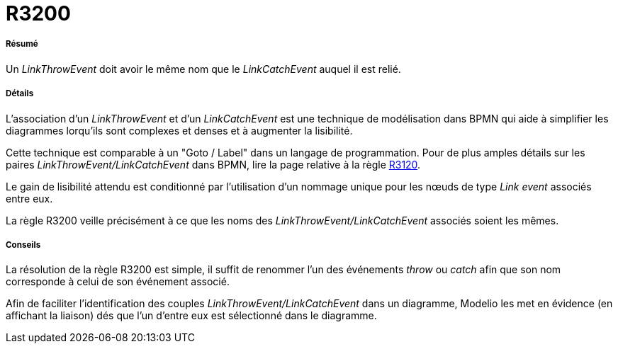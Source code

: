 // Disable all captions for figures.
:!figure-caption:
// Path to the stylesheet files
:stylesdir: .

[[R3200]]

[[r3200]]
= R3200

[[Résumé]]

[[résumé]]
===== Résumé

Un _LinkThrowEvent_ doit avoir le même nom que le _LinkCatchEvent_ auquel il est relié.

[[Détails]]

[[détails]]
===== Détails

L'association d'un _LinkThrowEvent_ et d'un _LinkCatchEvent_ est une technique de modélisation dans BPMN qui aide à simplifier les diagrammes lorqu'ils sont complexes et denses et à augmenter la lisibilité.

Cette technique est comparable à un "Goto / Label" dans un langage de programmation. Pour de plus amples détails sur les paires _LinkThrowEvent/LinkCatchEvent_ dans BPMN, lire la page relative à la règle <<Modeler_audit_rules_R3120.adoc#,R3120>>.

Le gain de lisibilité attendu est conditionné par l'utilisation d'un nommage unique pour les nœuds de type _Link event_ associés entre eux.

La règle R3200 veille précisément à ce que les noms des _LinkThrowEvent/LinkCatchEvent_ associés soient les mêmes.

[[Conseils]]

[[conseils]]
===== Conseils

La résolution de la règle R3200 est simple, il suffit de renommer l'un des événements _throw_ ou _catch_ afin que son nom corresponde à celui de son événement associé.

Afin de faciliter l'identification des couples _LinkThrowEvent/LinkCatchEvent_ dans un diagramme, Modelio les met en évidence (en affichant la liaison) dés que l'un d'entre eux est sélectionné dans le diagramme.


